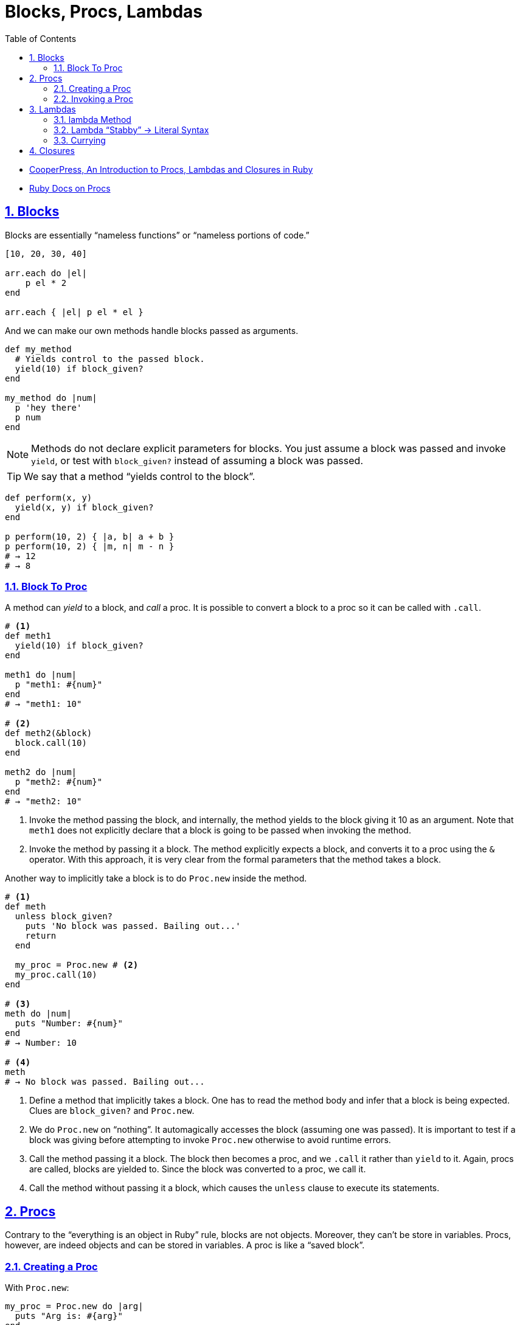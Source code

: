 = Blocks, Procs, Lambdas
:linkcss!:
:stylesheet: asciidoctor-original-with-overrides.css
:stylesdir: {user-home}/Projects/proghowto
:webfonts!:
:icons!: font
:source-highlighter: pygments
:source-linenums-option:
:pygments-css: class
:sectlinks:
:sectnums:
:toclevels: 6
:toc: left
:favicon: https://fernandobasso.dev/cmdline.png

- link:https://www.youtube.com/watch?v=VBC-G6hahWA[CooperPress, An Introduction to Procs, Lambdas and Closures in Ruby^]
- link:https://ruby-doc.org/core-2.6.4/Proc.html[Ruby Docs on Procs^]

== Blocks

Blocks are essentially “nameless functions” or “nameless portions of code.”

[source,ruby,lineos]
----
[10, 20, 30, 40]

arr.each do |el|
    p el * 2
end

arr.each { |el| p el * el }
----

And we can make our own methods handle blocks passed as arguments.

[source,ruby,lineos]
----
def my_method
  # Yields control to the passed block.
  yield(10) if block_given?
end

my_method do |num|
  p 'hey there'
  p num
end
----

NOTE: Methods do not declare explicit parameters for blocks. You just assume a block was passed and invoke `yield`, or test with `block_given?` instead of assuming a block was passed.

TIP: We say that a method “yields control to the block”.

[source,ruby,lineos]
----
def perform(x, y)
  yield(x, y) if block_given?
end

p perform(10, 2) { |a, b| a + b }
p perform(10, 2) { |m, n| m - n }
# → 12
# → 8
----

=== Block To Proc

A method can _yield_ to a block, and _call_ a proc. It is possible to convert a block to a proc so it can be called with `.call`.

[source,ruby,lineos]
----
# <1>
def meth1
  yield(10) if block_given?
end

meth1 do |num|
  p "meth1: #{num}"
end
# → "meth1: 10"

# <2>
def meth2(&block)
  block.call(10)
end

meth2 do |num|
  p "meth2: #{num}"
end
# → "meth2: 10"
----

1. Invoke the method passing the block, and internally, the method yields to the block giving it 10 as an argument. Note that `meth1` does not explicitly declare that a block is going to be passed when invoking the method.

2. Invoke the method by passing it a block. The method explicitly expects a block, and converts it to a proc using the `&` operator. With this approach, it is very clear from the formal parameters that the method takes a block.

Another way to implicitly take a block is to do `Proc.new` inside the method.

[source,ruby,lineos]
----
# <1>
def meth
  unless block_given?
    puts 'No block was passed. Bailing out...'
    return
  end

  my_proc = Proc.new # <2>
  my_proc.call(10)
end

# <3>
meth do |num|
  puts "Number: #{num}"
end
# → Number: 10

# <4>
meth
# → No block was passed. Bailing out...
----

1. Define a method that implicitly takes a block. One has to read the method body and infer that a block is being expected. Clues are `block_given?` and `Proc.new`.

2. We do `Proc.new` on “nothing”. It automagically accesses the block (assuming one was passed). It is important to test if a block was giving before attempting to invoke `Proc.new` otherwise to avoid runtime errors.

3. Call the method passing it a block. The block then becomes a proc, and we `.call` it rather than `yield` to it. Again, procs are called, blocks are yielded to. Since the block was converted to a proc, we call it.

4. Call the method without passing it a block, which causes the `unless` clause to execute its statements.

== Procs

Contrary to the “everything is an object in Ruby” rule, blocks are not objects. Moreover, they can't be store in variables. Procs, however, are indeed objects and can be stored in variables. A proc is like a “saved block”.

=== Creating a Proc

With `Proc.new`:

[source,ruby,lineos]
----
my_proc = Proc.new do |arg|
  puts "Arg is: #{arg}"
end
----

Or with `proc` (since ruby 1.9?).

[source,ruby,lineos]
----
my_proc = proc do |arg|
  puts "Arg is: #{arg}"
end
----

=== Invoking a Proc
There are several (and strange) ways to call procs:

[source,ruby,lineos]
----
# No args, two args.
my_proc.call
my_proc.call arg1, arg2
my_proc.call(arg1, arg2)

# No args, two args.
my_proc.()
my_proc.(arg1, arg2)

# No args, two args.
my_proc[]
my_proc[arg1, arg2]

# No args, one arg, two args.
my_proc.===
my_proc === arg1
my_proc.=== arg1
my_proc.===(arg1)
my_proc.===(arg1, arg2)
----

The `[]` and `===` versions are not recommended. `.()` is better, but avoid it. Go with `.call` (preferred by rubocop).


== Lambdas

https://github.com/rubocop-hq/ruby-style-guide#lambda-multi-line

Lambdas are anonymous functions, objects of the class `Proc`. When created with link:https://ruby-doc.org/core-2.6.4/Kernel.html#method-i-lambda[Kernel#lambda^], it creates a proc object with lambda semantics enforcing arity.

To create a lambda function, it is possible to use the both `lambda` literal, in which parameters to the block go inside `| |` as usual, or with the stab operator, `\->`, in which parameters to the block go inside `( )`.

link:https://github.com/rubocop-hq/ruby-style-guide#lambda-multi-line[Rubocop^] has some guidelines for lambda syntax.

=== lambda Method

.lambda literal syntax
[source,ruby,lineos]
----
greet = lambda do |name|
  "Hello, #{name}"
end

puts greet.('Yoda')
# → Hello, Yoda!
----


=== Lambda “Stabby” \-> Literal Syntax

[source,ruby,lineos]
----
# No args.
l1 = -> { 'lambda 1' }
puts l1.call
# → lambda 1

# No args.
l2 = ->() { 'lambda 2' }
puts l2.call
# → lambda 2

# One arg.
l3 = ->(arg) { "Argument is: #{arg}" }
puts l3.call('Ahsoka Tano')
# → Argument is: Ahsoka Tano


# No args.
puts -> { 'lambda 1' }.call
# → lambda 1

# No args.
puts ->() { 'lambda 2' }.call
# → lambda 2

# One arg.
puts ->(arg) { "Argument is: #{arg}" }.call('Aayla Secura')
# → Argument is: Aayla Secura
----

A contrived example, but helps understanding too:

[source,ruby,lineos]
----
def area(l, b)
  # <1>
  -> { l * b }
end

x = 10.0
y = 20.0

area_rectangle = area(x, y).()
area_triangle = 0.5 * area(x, y).call

p area_rectangle
# → 200

p area_triangle
# → 100
----

1. Note that the sabby lambda can access `l` and `b` because of the closure that is created. `area` recives two arguments and returns a lambda. The lambda, when called, has full access to those arguments.




=== Currying

Currying is a technique in which a function accepts n parameters and turns it into a sequence of n functions, each taking 1 parameter.


[source,irb]
----
$ pry --simple-prompt
>> fn = lambda { |x, y| x + y }.curry
=> #<Proc:0x000055dcc7e44270 (lambda)>
>> fn.arity
=> -1
>> fn = lambda { |x, y| x + y }.curry(2)
=> #<Proc:0x000055dcc81716c8 (lambda)>
>> fn.arity
=> -1

----


[source,ruby,lineos]
----
fn = lambda { |x, y| x + y }.curry(2)
add10 = fn.call(10)
p add10.call(5)
# → 15
----


== Closures

[source,ruby,lineos]
----
def add1(f)
  x = 100
  puts "add1 x: #{x}"
  f.call
end

x = 10 # <1>

my_lambda = -> { x + 1 }

p add1(my_lambda)
# → add1 x: 100
# → 11
----

1. The lambda remembes the `x` from this scope, not from the scope inside `add1`.

